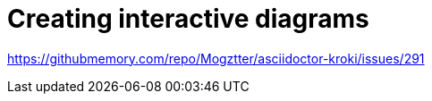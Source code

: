 = Creating interactive diagrams
:description: Provides information on how to create interactive diagrams in Antora.
:keywords: project-guide, antora, interactive, diagram, TODO

https://githubmemory.com/repo/Mogztter/asciidoctor-kroki/issues/291